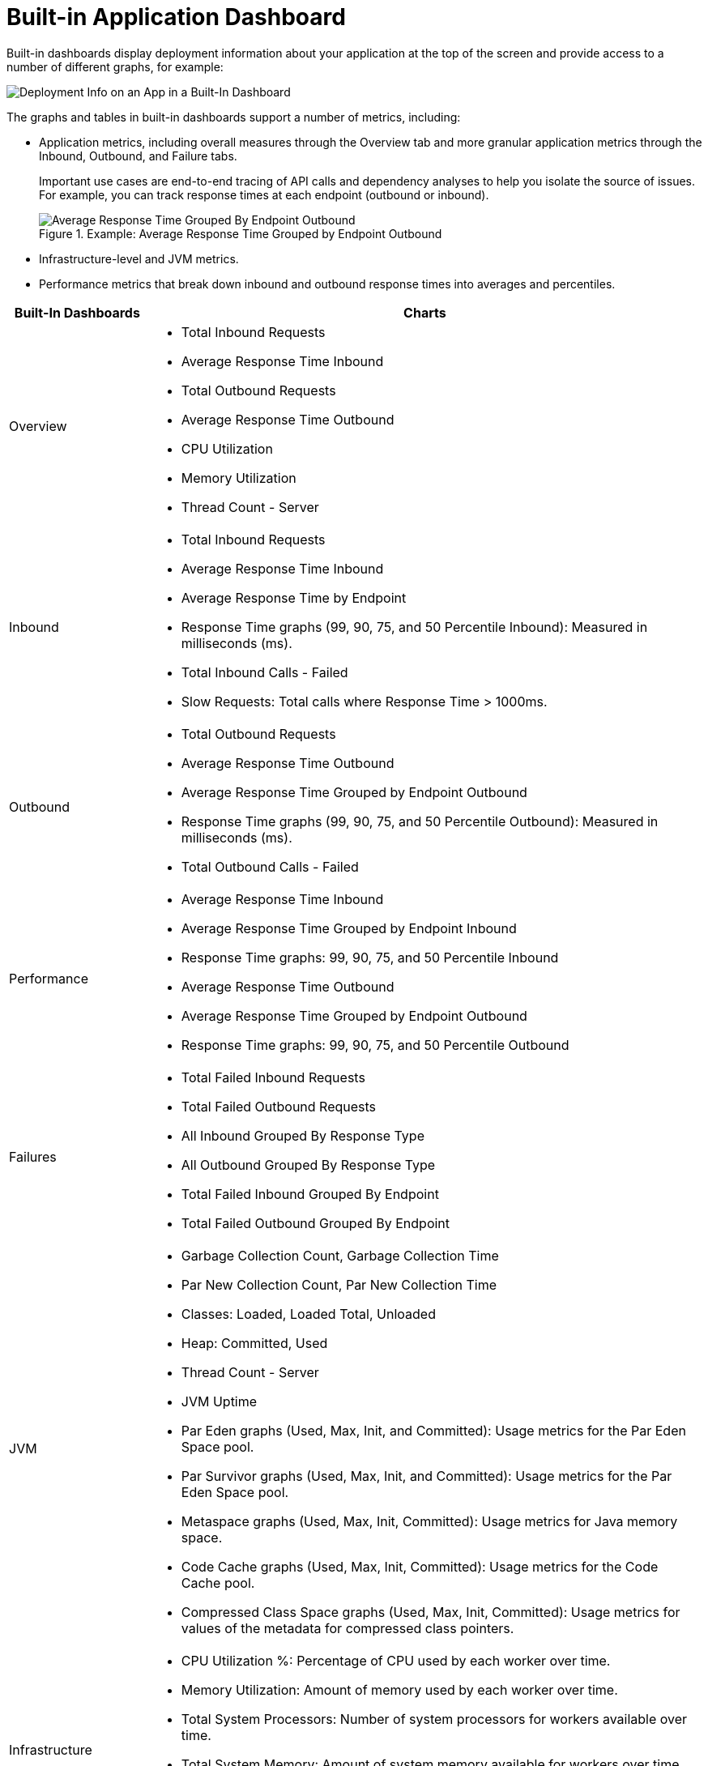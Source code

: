 = Built-in Application Dashboard

Built-in dashboards display deployment information about your application at the top of the screen and provide access to a number of different graphs, for example:

image::dashboard-built-in-info.png[Deployment Info on an App in a Built-In Dashboard]

The graphs and tables in built-in dashboards support a number of metrics, including:

* Application metrics, including overall measures through the Overview tab and more granular application metrics through the Inbound, Outbound, and Failure tabs.
+
Important use cases are end-to-end tracing of API calls and dependency analyses to help you isolate the source of issues. For example, you can track response times at each endpoint (outbound or inbound).
+
.Example: Average Response Time Grouped by Endpoint Outbound
image::dashboard-outbound-response-table.png[Average Response Time Grouped By Endpoint Outbound]
+
* Infrastructure-level and JVM metrics.
* Performance metrics that break down inbound and outbound response times into averages and percentiles.

[%header,cols="1,4"]
|===
| Built-In Dashboards | Charts
| Overview a|

* Total Inbound Requests
* Average Response Time Inbound
* Total Outbound Requests
* Average Response Time Outbound
* CPU Utilization
* Memory Utilization
* Thread Count - Server

//* Response Time by App: Number of milliseconds (ms) required for each response.
//* Messages Processed: Number of messages at a given time point.
//* Response Time by Inbound Endpoint: Number of milliseconds (ms) for a response from inbound endpoints to your Mule app.
//* Response Time by Outbound Endpoint: Number of milliseconds (ms) for a response from outbound endpoints of your Mule app.
//* CPU: Percentage of CPU used over time. The percentages are calculated per worker and as the total for all workers.
//* Memory: Number of mebibytes (MiB) used over time.
| Inbound a|

* Total Inbound Requests
* Average Response Time Inbound
* Average Response Time by Endpoint
* Response Time graphs (99, 90, 75, and 50 Percentile Inbound): Measured in milliseconds (ms).
* Total Inbound Calls - Failed
* Slow Requests: Total calls where Response Time > 1000ms.

//* Total Inbound Calls (success or failure)
//* Total Inbound by Endpoint Outbound
//* Average Response Time Inbound
| Outbound a|

* Total Outbound Requests
* Average Response Time Outbound
* Average Response Time Grouped by Endpoint Outbound
* Response Time graphs (99, 90, 75, and 50 Percentile Outbound): Measured in milliseconds (ms).
* Total Outbound Calls - Failed

//* Total Outbound Calls (success or failure)
//* Total Outbound by Endpoint Outbound
| Performance a|

* Average Response Time Inbound
* Average Response Time Grouped by Endpoint Inbound
* Response Time graphs: 99, 90, 75, and 50 Percentile Inbound
* Average Response Time Outbound
* Average Response Time Grouped by Endpoint Outbound
* Response Time graphs: 99, 90, 75, and 50 Percentile Outbound
//* Response Time graphs: 99, 90, 75, and 50 Percentile Inbound
//* Average Response Time: Outbound, Grouped by Endpoint Outbound
| Failures a|

* Total Failed Inbound Requests
* Total Failed Outbound Requests
* All Inbound Grouped By Response Type
* All Outbound Grouped By Response Type
* Total Failed Inbound Grouped By Endpoint
* Total Failed Outbound Grouped By Endpoint
| JVM a|

* Garbage Collection Count, Garbage Collection Time
* Par New Collection Count, Par New Collection Time
* Classes: Loaded, Loaded Total, Unloaded
* Heap: Committed, Used
* Thread Count - Server
* JVM Uptime
* Par Eden graphs (Used, Max, Init, and Committed): Usage metrics for the Par Eden Space pool.
* Par Survivor graphs (Used, Max, Init, and Committed): Usage metrics for the Par Eden Space pool.
* Metaspace graphs (Used, Max, Init, Committed): Usage metrics for Java memory space.
* Code Cache graphs (Used, Max, Init, Committed): Usage metrics for the Code Cache pool.
* Compressed Class Space graphs (Used, Max, Init, Committed): Usage metrics for values of the metadata for compressed class pointers.   
| Infrastructure a|

* CPU Utilization %: Percentage of CPU used by each worker over time.
* Memory Utilization: Amount of memory used by each worker over time.
* Total System Processors: Number of system processors for workers available over time.
* Total System Memory: Amount of system memory available for workers over time.
* Thread Count - Server: Number of simultaneous requests for a worker over time.

.Example: Infrastructure Dashboard
image::dashboard-built-in-infrastructure.png[Example: Infrastructure Dashboard]
|===
////
TODO_MED: DESCRIBE BUILT-IN CHARTS ONCE THEY ARE MORE CLEAR
TODO_LOW: DESCRIBE EACH OF THE ITEMS IN dashboard-built-in-info.png WHEN TIME PERMITS
////
